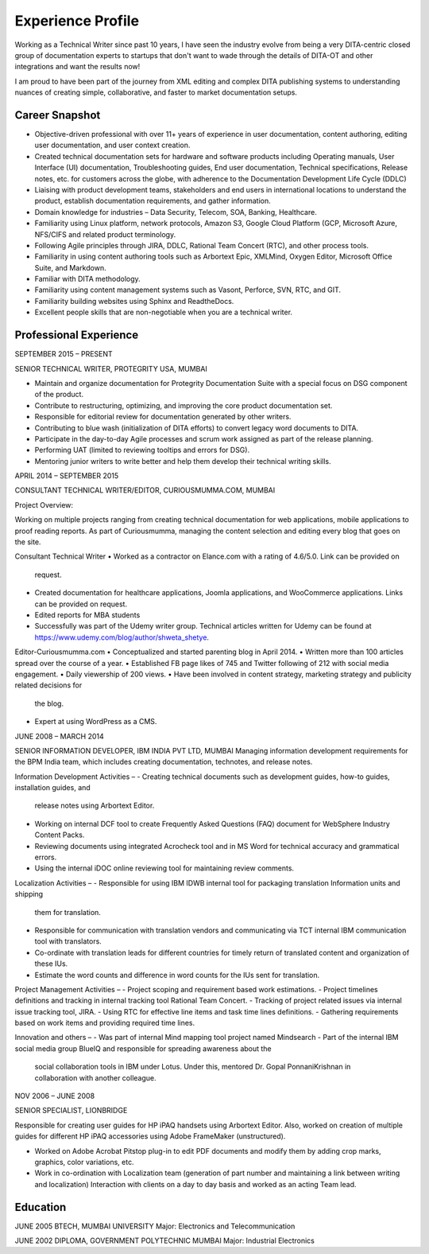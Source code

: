 ##################
Experience Profile
##################

Working as a Technical Writer since past 10 years, I have seen the industry evolve 
from being a very DITA-centric closed group of documentation experts to startups 
that don't want to wade through the details of DITA-OT and other integrations and 
want the results now!

I am proud to have been part of the journey from XML editing and complex DITA publishing
systems to understanding nuances of creating simple, collaborative, and faster to market 
documentation setups. 

***************
Career Snapshot
***************

•	Objective-driven professional with over 11+ years of experience in user documentation, content authoring, editing user documentation, and user context creation.
•	Created technical documentation sets for hardware and software products including Operating manuals, User Interface (UI) documentation, Troubleshooting guides, End user documentation, Technical specifications, Release notes, etc. for customers across the globe, with adherence to the Documentation Development Life Cycle (DDLC)
•	Liaising with product development teams, stakeholders and end users in international locations to understand the product, establish documentation requirements, and gather information.
•	Domain knowledge for industries – Data Security, Telecom, SOA, Banking, Healthcare.
•	Familiarity using Linux platform, network protocols, Amazon S3, Google Cloud Platform (GCP, Microsoft Azure, NFS/CIFS and related product terminology.
•	Following Agile principles through JIRA, DDLC, Rational Team Concert (RTC), and other process tools.
•	Familiarity in using content authoring tools such as Arbortext Epic, XMLMind, Oxygen Editor, Microsoft Office Suite, and Markdown. 
•	Familiar with DITA methodology.
•	Familiarity using content management systems such as Vasont, Perforce, SVN, RTC, and GIT.
•	Familiarity building websites using Sphinx and ReadtheDocs.
•	Excellent people skills that are non-negotiable when you are a technical writer.

***********************
Professional Experience
***********************

.. image:: images/prot.png
  :width: 200
SEPTEMBER 2015 – PRESENT

SENIOR TECHNICAL WRITER, PROTEGRITY USA, MUMBAI

•	Maintain and organize documentation for Protegrity Documentation Suite with a special focus on DSG component of the product.
•	Contribute to restructuring, optimizing, and improving the core product documentation set.
•	Responsible for editorial review for documentation generated by other writers.
•	Contributing to blue wash (initialization of DITA efforts) to convert legacy word documents to DITA.
•	Participate in the day-to-day Agile processes and scrum work assigned as part of the release planning.
•	Performing UAT (limited to reviewing tooltips and errors for DSG).
•	Mentoring junior writers to write better and help them develop their technical writing skills.  

APRIL 2014 – SEPTEMBER 2015

CONSULTANT TECHNICAL WRITER/EDITOR, CURIOUSMUMMA.COM, MUMBAI

Project Overview:

Working on multiple projects ranging from creating technical documentation for web applications, mobile applications to proof reading reports. As part of Curiousmumma, managing the content selection and editing every blog that goes on the site.

Consultant Technical Writer
•	Worked as a contractor on Elance.com with a rating of 4.6/5.0. Link can be provided on
    request.
•   Created documentation for healthcare applications, Joomla applications, and WooCommerce
    applications. Links can be provided on request.
•	Edited reports for MBA students
•	Successfully was part of the Udemy writer group. Technical articles written for Udemy can be found at https://www.udemy.com/blog/author/shweta_shetye.

Editor-Curiousmumma.com
•	Conceptualized and started parenting blog in April 2014.
•	Written more than 100 articles spread over the course of a year.
•	Established FB page likes of 745 and Twitter following of 212 with social media engagement.
•	Daily viewership of 200 views.
•	Have been involved in content strategy, marketing strategy and publicity related decisions for
    the blog.
•	Expert at using WordPress as a CMS.

.. image:: images/ibm.png
  :width: 200
JUNE 2008 – MARCH 2014

SENIOR INFORMATION DEVELOPER, IBM INDIA PVT LTD, MUMBAI
Managing information development requirements for the BPM India team, which includes creating documentation, technotes, and release notes.

Information Development Activities –
- Creating technical documents such as development guides, how-to guides, installation guides, and  
  release notes using Arbortext Editor.
- Working on internal DCF tool to create Frequently Asked Questions (FAQ) document for WebSphere 
  Industry Content Packs.
- Reviewing documents using integrated Acrocheck tool and in MS Word for technical accuracy and 
  grammatical errors.
- Using the internal iDOC online reviewing tool for maintaining review comments.

Localization Activities –
- Responsible for using IBM IDWB internal tool for packaging translation Information units and shipping 
  them for translation.
- Responsible for communication with translation vendors and communicating via TCT internal IBM 
  communication tool with translators.
- Co-ordinate with translation leads for different countries for timely return of translated content and 
  organization of these IUs.
- Estimate the word counts and difference in word counts for the IUs sent for translation.

Project Management Activities –
- Project scoping and requirement based work estimations.
- Project timelines definitions and tracking in internal tracking tool Rational Team Concert.
- Tracking of project related issues via internal issue tracking tool, JIRA.
- Using RTC for effective line items and task time lines definitions.
- Gathering requirements based on work items and providing required time lines.

Innovation and others –
- Was part of internal Mind mapping tool project named Mindsearch
- Part of the internal IBM social media group BlueIQ and responsible for spreading awareness about the 
  social collaboration tools in IBM under Lotus. Under this, mentored Dr. Gopal PonnaniKrishnan in 
  collaboration with another colleague. 

.. image:: images/lb.png
  :width: 200
NOV 2006 – JUNE 2008

SENIOR SPECIALIST, LIONBRIDGE

Responsible for creating user guides for HP iPAQ handsets using Arbortext Editor. Also, worked on creation of multiple guides for different HP iPAQ accessories using Adobe FrameMaker (unstructured).

• Worked on Adobe Acrobat Pitstop plug-in to edit PDF documents and modify them by adding crop 
  marks, graphics, color variations, etc.
• Work in co-ordination with Localization team (generation of part number and maintaining a link 
  between writing and localization) Interaction with clients on a day to day basis and worked as an  
  acting Team lead.
  
*********
Education
*********

JUNE 2005
BTECH, MUMBAI UNIVERSITY
Major: Electronics and Telecommunication

JUNE 2002
DIPLOMA, GOVERNMENT POLYTECHNIC MUMBAI
Major: Industrial Electronics

